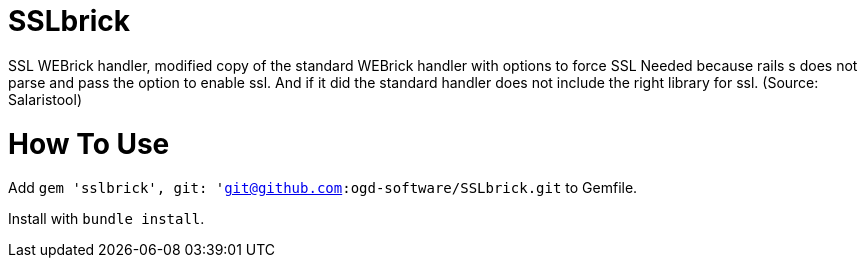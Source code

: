 = SSLbrick

SSL WEBrick handler, modified copy of the standard WEBrick handler with options to force SSL
Needed because rails s does not parse and pass the option to enable ssl.
And if it did the standard handler does not include the right library for ssl. (Source: Salaristool)


= How To Use

Add `gem 'sslbrick', git: 'git@github.com:ogd-software/SSLbrick.git` to Gemfile.

Install with `bundle install`.

